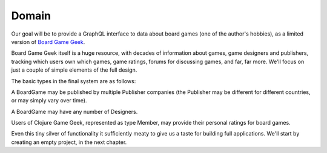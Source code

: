 Domain
======

Our goal will be to provide a GraphQL interface to data about board games
(one of the author's hobbies), as a limited version of
`Board Game Geek <https://boardgamegeek.com/>`_.

Board Game Geek itself is a huge resource, with decades of information about games, game designers and publishers,
tracking which users own which games, game ratings, forums for discussing games, and far, far more.
We'll focus on just a couple of simple elements of the full design.

The basic types in the final system are as follows:

.. graphviz::

   digraph {

    BoardGame
    Publisher
    Designer
    Member
    GameRating

    BoardGame -> GameRating [taillabel="1", headlabel="n"]
    BoardGame -> {Publisher, Designer} [taillabel="n", headlabel="m"]
    GameRating -> Member [taillabel="n", headlabel="1" ]

   }

A BoardGame may be published by multiple Publisher companies (the Publisher may
be different for different countries, or may simply vary over time).

A BoardGame may have any number of Designers.

Users of Clojure Game Geek, represented as type Member, may provide their personal ratings for board games.

Even this tiny silver of functionality it sufficiently meaty to give us a taste for building
full applications.  We'll start by creating an empty project, in the next chapter.
